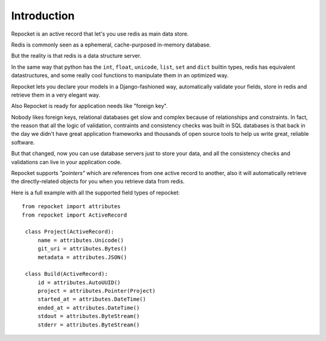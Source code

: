.. _introduction:

Introduction
============

Repocket is an active record that let's you use redis as main data
store.

Redis is commonly seen as a ephemeral, cache-purposed in-memory database.

But the reality is that redis is a data structure server.

In the same way that python has the ``int``, ``float``, ``unicode``,
``list``, ``set`` and ``dict`` builtin types, redis has equivalent
datastructures, and some really cool functions to manipulate them in
an optimized way.

Repocket lets you declare your models in a Django-fashioned way,
automatically validate your fields, store in redis and retrieve them
in a very elegant way.

Also Repocket is ready for application needs like "foreign key".

Nobody likes foreign keys, relational databases get slow and complex
because of relationships and constraints. In fact, the reason that all
the logic of validation, contraints and consistency checks was built
in SQL databases is that back in the day we didn't have great
application frameworks and thousands of open source tools to help us
write great, reliable software.

But that changed, now you can use database servers just to store your
data, and all the consistency checks and validations can live in your
application code.

Repocket supports *"pointers"* which are references from one active
record to another, also it will automatically retrieve the
directly-related objects for you when you retrieve data from redis.


Here is a full example with all the supported field types of repocket:

.. highlight: python

::

    from repocket import attributes
    from repocket import ActiveRecord

     class Project(ActiveRecord):
         name = attributes.Unicode()
         git_uri = attributes.Bytes()
         metadata = attributes.JSON()

     class Build(ActiveRecord):
         id = attributes.AutoUUID()
         project = attributes.Pointer(Project)
         started_at = attributes.DateTime()
         ended_at = attributes.DateTime()
         stdout = attributes.ByteStream()
         stderr = attributes.ByteStream()
